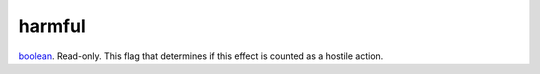 harmful
====================================================================================================

`boolean`_. Read-only. This flag that determines if this effect is counted as a hostile action.

.. _`boolean`: ../../../lua/type/boolean.html
